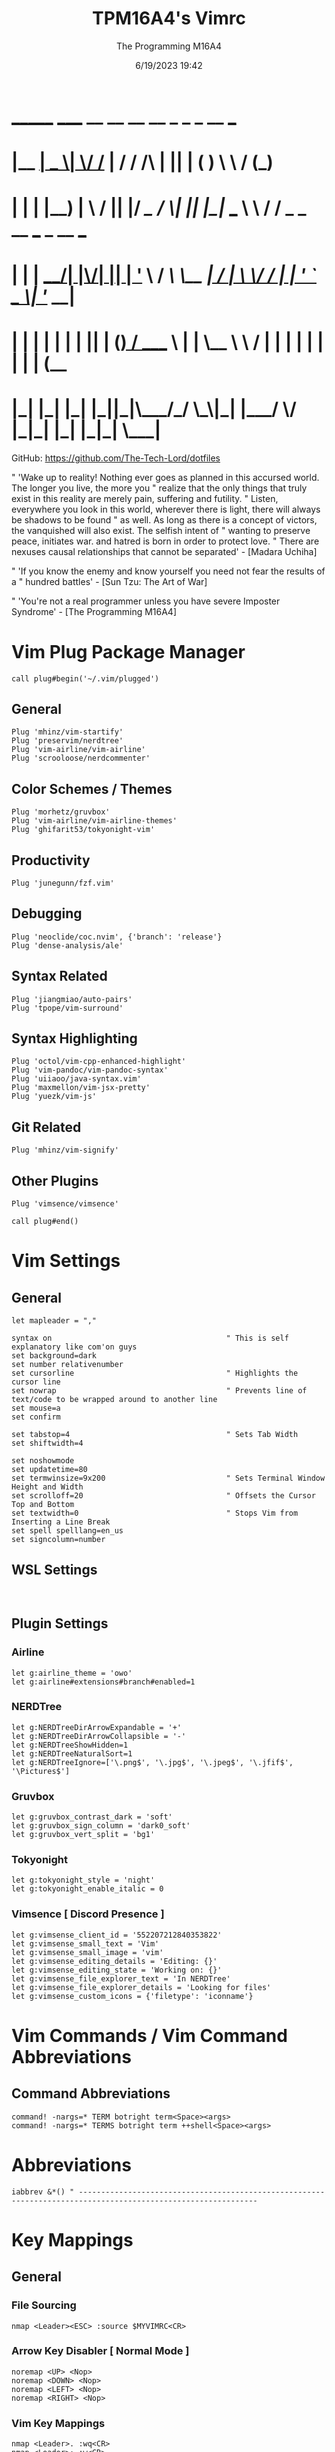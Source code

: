 #+TITLE: TPM16A4's Vimrc
#+DATE: 6/19/2023 19:42
#+AUTHOR: The Programming M16A4
#+PROPERTY: header-args:vimrc :tangle yes :tangle .vimrc

*  _______ _____  __  __ __   __		_  _   _	  __	  ___
* |__	__|  __ \|	\/	/_ | / /	/\ | || | ( )	  \ \	 / (_)
* 	 | |  | |__) | \  / || |/ /_   /  \| || |_|/ ___   \ \	/ / _ _ __ ___	_ __ ___
*    | |  |  ___/| |\/| || | '_ \ / /\ \__	 _| / __|	\ \/ / | | '_ ` _ \| '__/ __|
*    | |  | |	 | |  | || | (_) / ____ \ | |	\__ \	 \	/  | | | | | | | | | (__
*    |_|  |_|	 |_|  |_||_|\___/_/    \_\|_|	|___/	  \/   |_|_| |_| |_|_|	\___|

GitHub: https://github.com/The-Tech-Lord/dotfiles

" 'Wake up to reality! Nothing ever goes as planned in this accursed world. The longer you live, the more you
" realize that the only things that truly exist in this reality are merely pain, suffering and futility.
" Listen, everywhere you look in this world, wherever there is light, there will always be shadows to be found
" as well. As long as there is a concept of victors, the vanquished will also exist. The selfish intent of
" wanting to preserve peace, initiates war. and hatred is born in order to protect love.
" There are nexuses causal relationships that cannot be separated' - [Madara Uchiha]

" 'If you know the enemy and know yourself you need not fear the results of a
" hundred battles' - [Sun Tzu: The Art of War]

" 'You're not a real programmer unless you have severe Imposter Syndrome' - [The Programming M16A4]

* Vim Plug Package Manager
#+BEGIN_SRC vimrc
call plug#begin('~/.vim/plugged')
#+END_SRC

** General
#+BEGIN_SRC vimrc
Plug 'mhinz/vim-startify'
Plug 'preservim/nerdtree'
Plug 'vim-airline/vim-airline'
Plug 'scrooloose/nerdcommenter'
#+END_SRC

** Color Schemes / Themes
#+BEGIN_SRC vimrc
Plug 'morhetz/gruvbox'
Plug 'vim-airline/vim-airline-themes'
Plug 'ghifarit53/tokyonight-vim'
#+END_SRC

** Productivity
#+BEGIN_SRC vimrc
Plug 'junegunn/fzf.vim'
#+END_SRC

** Debugging
#+BEGIN_SRC vimrc
Plug 'neoclide/coc.nvim', {'branch': 'release'}
Plug 'dense-analysis/ale'
#+END_SRC

** Syntax Related
#+BEGIN_SRC vimrc
Plug 'jiangmiao/auto-pairs'
Plug 'tpope/vim-surround'
#+END_SRC

** Syntax Highlighting
#+BEGIN_SRC vimrc
Plug 'octol/vim-cpp-enhanced-highlight'
Plug 'vim-pandoc/vim-pandoc-syntax'
Plug 'uiiaoo/java-syntax.vim'
Plug 'maxmellon/vim-jsx-pretty'
Plug 'yuezk/vim-js'
#+END_SRC

** Git Related
#+BEGIN_SRC vimrc
Plug 'mhinz/vim-signify'
#+END_SRC

** Other Plugins
#+BEGIN_SRC vimrc
Plug 'vimsence/vimsence'
#+END_SRC

#+BEGIN_SRC vimrc
call plug#end()
#+END_SRC

* Vim Settings
** General
#+BEGIN_SRC vimrc
let mapleader = ","
#+END_SRC

#+BEGIN_SRC vimrc
syntax on										" This is self explanatory like com'on guys
set background=dark
set number relativenumber
set cursorline									" Highlights the cursor line
set nowrap										" Prevents line of text/code to be wrapped around to another line
set mouse=a
set confirm
#+END_SRC

#+BEGIN_SRC vimrc
set tabstop=4									" Sets Tab Width
set shiftwidth=4
#+END_SRC

#+BEGIN_SRC vimrc
set noshowmode
set updatetime=80
set termwinsize=9x200							" Sets Terminal Window Height and Width
set scrolloff=20								" Offsets the Cursor Top and Bottom
set textwidth=0									" Stops Vim from Inserting a Line Break
set spell spelllang=en_us
set signcolumn=number
#+END_SRC

** WSL Settings
#+BEGIN_SRC vimrc

#+END_SRC

** Plugin Settings
*** Airline
#+BEGIN_SRC vimrc
let g:airline_theme = 'owo'
let g:airline#extensions#branch#enabled=1
#+END_SRC
  
*** NERDTree
#+BEGIN_SRC vimrc
let g:NERDTreeDirArrowExpandable = '+'
let g:NERDTreeDirArrowCollapsible = '-'
let g:NERDTreeShowHidden=1
let g:NERDTreeNaturalSort=1
let g:NERDTreeIgnore=['\.png$', '\.jpg$', '\.jpeg$', '\.jfif$', '\Pictures$']
#+END_SRC

*** Gruvbox
#+BEGIN_SRC vimrc
let g:gruvbox_contrast_dark = 'soft'
let g:gruvbox_sign_column = 'dark0_soft'
let g:gruvbox_vert_split = 'bg1'
#+END_SRC

*** Tokyonight
#+BEGIN_SRC vimrc
let g:tokyonight_style = 'night'
let g:tokyonight_enable_italic = 0
#+END_SRC

*** Vimsence [ Discord Presence ]
#+BEGIN_SRC vimrc
let g:vimsense_client_id = '552207212840353822'
let g:vimsense_small_text = 'Vim'
let g:vimsense_small_image = 'vim'
let g:vimsense_editing_details = 'Editing: {}'
let g:vimsense_editing_state = 'Working on: {}'
let g:vimsense_file_explorer_text = 'In NERDTree'
let g:vimsense_file_explorer_details = 'Looking for files'
let g:vimsense_custom_icons = {'filetype': 'iconname'}
#+END_SRC

* Vim Commands / Vim Command Abbreviations
** Command Abbreviations
#+BEGIN_SRC vimrc
command! -nargs=* TERM botright term<Space><args>
command! -nargs=* TERMS botright term ++shell<Space><args>
#+END_SRC

* Abbreviations
#+BEGIN_SRC vimrc
iabbrev &*() " --------------------------------------------------------------------------------------------------------------
#+END_SRC

* Key Mappings
** General
*** File Sourcing
#+BEGIN_SRC vimrc
nmap <Leader><ESC> :source $MYVIMRC<CR>
#+END_SRC

*** Arrow Key Disabler [ Normal Mode ]
#+BEGIN_SRC vimrc
noremap <UP> <Nop>
noremap <DOWN> <Nop>
noremap <LEFT> <Nop>
noremap <RIGHT> <Nop>
#+END_SRC

*** Vim Key Mappings
#+BEGIN_SRC vimrc
nmap <Leader>. :wq<CR>
nmap <Leader>; :w<CR>
nmap <Leader><Leader> :q<CR>
nmap <Leader>t :botright term<CR>
#+END_SRC

*** Vim Split Resizing
#+BEGIN_SRC vimrc
nnoremap <C-S-RIGHT> 5<C-w>>
nnoremap <C-S-LEFT> 5<C-w><
nnoremap <C-S-UP> 5<C-w>+
nnoremap <C-S-DOWN> 5<C-w>-

nnoremap <C-RIGHT> 3<C-w>>
nnoremap <C-LEFT> 3<C-w><
nnoremap <C-UP> 3<C-w>+
nnoremap <C-DOWN> 3<C-w>-
#+END_SRC

*** Vim Tabs
#+BEGIN_SRC vimrc
nmap tnb :tabnew<CR>
nmap tno :tabnew<Space>
nmap <C-j> :tabr<CR>
nmap <C-K> :tabl<CR>
nmap <C-h> :tabp<CR>
nmap <C-l> :tabn<CR>
#+END_SRC

*** NERDTree
#+BEGIN_SRC vimrc
nmap <Leader>nt :NERDTreeToggle<CR>
#+END_SRC

*** COC / COC Language Server
- [X] Python
- [X] Java
- [X] C
- [X] Json
- [X] HTML
- [X] CSS
- [X] JSON
- [X] TypeScript
- [X] Lua
- [ ] Perl
- [ ] Clojure
- [ ] Rust
#+BEGIN_SRC vimrc
let g:coc_global_extensions = ['coc-python', 'coc-java', 'coc-clangd', 'coc-tsserver', 'coc-json', 'coc-html', 'coc-css']
nmap <Leader>cocu :CocUpdate<CR>
nmap <Leader>cocl :CocList<CR>
#+END_SRC

** Regex Key
#+BEGIN_SRC vimrc
nmap <C-a> :%s/\s\+$//e<CR>
#+END_SRC

** Compiler Key Mappings
#+BEGIN_SRC vimrc
nnoremap <F2>1 :call Compile("S")<CR>
nnoremap <F2>2 :call Compile("A")<CR>
#+END_SRC

The Keybindings below are usually for compiling or running programs with certain settings on other than the ones in the Compile function

*** Monty Python vi Britannia III
#+BEGIN_SRC vimrc

#+END_SRC

*** Universal Pain
#+BEGIN_SRC vimrc

#+END_SRC

*** GCC (C17)
#+BEGIN_SRC vimrc
autocmd FileType c nnoremap <buffer> <F2>31 :execute 'TERMS gcc -std=c17 "%"; ./a.out'<CR>
#+END_SRC

*** G++ (C++17)
#+BEGIN_SRC vimrc
autocmd FileType cpp nnoremap <buffer> <F2>31 :execute 'TERMS g++ -std=c++17 "%"; ./a.out'<CR>
#+END_SRC

*** Microsoft Java
#+BEGIN_SRC vimrc

#+END_SRC

*** 0 == "0"
#+BEGIN_SRC vimrc

#+END_SRC

*** Lua[1]
#+BEGIN_SRC vimrc

#+END_SRC

*** Perl
#+BEGIN_SRC vimrc

#+END_SRC

*** Common Lisp
#+BEGIN_SRC vimrc

#+END_SRC

*** Insecurity
#+BEGIN_SRC vimrc

#+END_SRC

*** Haskell
#+BEGIN_SRC vimrc

#+END_SRC

*** Crab Rave
#+BEGIN_SRC vimrc

#+END_SRC

*** Assembly
#+BEGIN_SRC vimrc

#+END_SRC

*** Google Sonic the Hedgehog
#+BEGIN_SRC vimrc

#+END_SRC

** Program Execution
#+BEGIN_SRC vimrc
nmap <Leader>r :TERM ./a.out<CR>
nmap <Leader>m :TERM make<CR>
#+END_SRC

** Git
#+BEGIN_SRC vimrc
nmap <Leader>1 :execute 'botright term ++shell' 'git add "%"'<CR>
nmap <Leader>2 :execute 'botright term ++shell' 'git add .'<CR>
nmap <Leader>3 :execute 'botright term ++shell' 'git commit -m "Quick Commit - Wim Macro"'<CR>
nmap <Leader>4 :execute 'botright term ++shell' 'git push'<CR>

nnoremap <Leader>5 :execute 'botright term ++shell' 'git add "%"; git commit -m "Quick Commit - Wim Macro"; git push'<CR>
nnoremap <Leader>6 :execute 'botright term ++shell' 'git add .; git commit -m "Quick Commit - Vim Macro"; git push'<CR>

nmap <Leader>7 :execute 'git status'<CR>
nmap <Leader>lg :TERM<CR>git log --graph --abbrev-commit --decorate --format=format:'%C(bold blue)%h%C(reset) - %C(bold green)(%ar)%C(reset) %C(white)%s%C(reset) %C(dim white)- %an%C(reset)%C(bold yellow)%d%C(reset)' --all<CR>
#+END_SRC

* Funky Vim Functions
'Getting freaky on a Friday Night yeah!'

#+BEGIN_SRC vimrc
function Compile(Mode)
	" Description: Multi Filetype Compiler Function (Uses Parameters to Ensure all Errors are Found)

	execute ':w'
	if a:Mode == "S"
		if expand('%:e') ==# 'py'
			exec 'TERMS python3 "%"'
		elseif expand('%:e') ==# 'c'
			exec 'TERMS gcc -std=c17 -Wall -Wextra -Werror "%"; ./a.out'
		elseif expand('%:e') ==# 'cpp'
			exec 'TERMS g++ -std=c++17 -Wall -Wextra -Werror "%"; ./a.out'
		elseif expand('%:e') ==# 'java'
			exec 'TERMS java "%"'
		elseif expand('%:e') ==# 'js'
			exec 'TERMS node "%"'
		endif
	elseif a:Mode == "A"
		if expand('%:e') ==# 'py'
			exec 'TERMS python3 ./*.py'
		elseif expand('%:e') ==# 'c'
			exec 'TERMS gcc -std=c17 -Wall -Wextra -Werror ./*.c'
		elseif expand('%:e') ==# 'cpp'
			exec 'TERMS g++ -std=c++17 -Wall -Wextra -Werror ./*.cpp'
		elseif expand('%:e') ==# 'java'
			exec 'javac *.java'
		endif
	endif
endfunction

function Header_Guard_Setup()
	" Description: Header Guard Auto Setup Function

	let l:filename = toupper(expand("%:r"))
	if (getline("1") !~ '#ifndef ' . filename)
		exe "normal!ggO#ifndef " . l:filename . "_H"
		exe "normal!o#define " . l:filename . "_H"
		" Am I YandereDev yet?
		exe "normal!3o"
		exe "normal!o#endif"
		exe "normal!1j"
		exe "normal!dd"
		exe "normal!2k"
	endif
endfunction

"function Theme_Checker_Setter()
	" Description: Checks the Theme and Changes Accordingly

	"let fileExtensions = ['html', 'css']
	"let fileNameCheck = index(l:fileExtensions, expand('%:e'))
	"if g:colors_name ==# 'gruvbox'
		"if l:fileNameCheck == 0
			"set termguicolors
			"colorscheme tokyonight
			"return 4
		"endif
	"elseif g:colors_name ==# 'tokyonight'
		"if l:fileNameCheck == -1
			"set notermguicolors
			"colorscheme gruvbox
			"return 5
		"endif
	"endif
"endfunction

function WSL_Settings_Setter()
	" Description: Checks if Vim is in WSL or Linux and applies appropriate settings

	let wsl_uname = substitute(system('uname'), '\n', '', '')
	if wsl_uname == 'Linux'
		let wsl_lines = readfile("/proc/version")
		if wsl_lines[0] =~ "Microsoft" " Checks if /proc/version contains any instance of the word Microsoft
			colorscheme gruvbox
			highlight Normal guibg=NONE ctermbg=NONE
			highlight CursorLine guibg=NONE ctermbg=NONE gui=underline cterm=underline
			return 854 " Try and figure out what the number is for
		endif
	endif
	colorscheme gruvbox
	return 528 " Try and figure out what the number is for
endfunction

#+END_SRC

* Conditionals
Can be used if they just didn't somehow work in a function or some other reason

#+BEGIN_SRC vimrc

#+END_SRC

* Debugging
If you think that a print function isn't 'real' debugging you're not a real programmer.

** Print Statements
#+BEGIN_SRC vimrc
autocmd FileType python inoremap <buffer> <C-p> print("You made it here! - Debugging\n")
autocmd FileType c inoremap <buffer> <C-p> printf("You made it here! - Debugging\n");
autocmd FileType cpp inoremap <buffer> <C-p> cout << "You made it here! - Debugging" << endl;
autocmd FileType cs inoremap <buffer> <C-p> Console.WriteLine("You made it here! - Debugging\n");
autocmd FileType java inoremap <buffer> <C-p> System.out.println("You made it here! - Debugging\n");
autocmd FileType rs inoremap <buffer> <C-p> println!("You made it here! - Debugging\n");
autocmd FileType lua inoremap <buffer> <C-p> io.write("You made it here! - Debugging\n");
autocmd FileType perl inoremap <buffer> <C-p> printf "You made it here! - Debugging\n";
autocmd FileType pascal inoremap <buffer> <C-p> writeln("You made it here! - Debugging\n");
#+END_SRC

#+BEGIN_SRC vimrc

#+END_SRC

* Auto Run Commands
Non-specific autocmd commands like when starting up Vim or when in a certain mode like Insert or Visual. Not really meant for commands for programming specifically like autocomplete, insertion or templates.

** Theme Switcher
#+BEGIN_SRC vimrc
"autocmd BufLeave,BufEnter * :call Theme_Checker_Setter()
#+END_SRC

** NERDTree
#+BEGIN_SRC vimrc
" Quits NERDTree if it's the last buffer
autocmd BufEnter * if tabpagenr('$') == 1 && winnr('$') == 1 && exists('b:NERDTree') && b:NERDTree.isTabTree() |
						\ quit | endif
" Prevents other buffers from replacing the NERDTree buffer
autocmd BufEnter * if bufname('#') =~ 'NERD_tree_\d\+' && bufname('%') !~ 'NERD_tree_\d\+' && winnr('$') > 1 |
	\ let buf=bufnr() | buffer# | execute "normal! \<C-W>w" | execute 'buffer'.buf | endif

" Refreshes NERDTree when entering its buffer
autocmd BufEnter NERD_tree_* | execute 'normal R'
#+END_SRC

** WSL Detector
#+BEGIN_SRC vimrc
autocmd VimEnter * :call WSL_Settings_Setter()
#+END_SRC

* Autocompletions
** Python
#+BEGIN_SRC vimrc

#+END_SRC

** C
#+BEGIN_SRC vimrc
autocmd BufNewFile,FileType c nnoremap <buffer> <C-P> :r ~/.vim/templates/c_setup.c<CR>i<BS><ESC>
autocmd BufNewFile,FileType *.h :call Header_Guard_Setup()
#+END_SRC

** C++
#+BEGIN_SRC vimrc
autocmd BufNewFile,FileType cpp nnoremap <buffer> <C-P> :r ~/.vim/templates/cpp_setup.cpp<CR>i<BS><ESC>
autocmd BufNewFile,FileType *.hpp :call Header_Guard_Setup()
#+END_SRC

** C#
#+BEGIN_SRC vimrc
autocmd BufNewFile,FileType cs nnoremap <buffer> <C-P> :r ~/.vim/templates/cs_setup.cs<CR>i<BS><ESC>
#+END_SRC

** Java
#+BEGIN_SRC vimrc
autocmd BufNewFile,FileType java nnoremap <buffer> <C-P> :r ~/.vim/templates/java_setup.java<CR>i<BS><ESC>
autocmd Filetype java iabbrev <buffer> sout System.out.println(
#+END_SRC

** Rust
#+BEGIN_SRC vimrc
autocmd BufNewFile,Filetype rs nnoremap <buffer> <C-P> :r ~/.vim/templates/rust_setup.rs<CR>i<BS><ESC>
#+END_SRC

** Lua
#+BEGIN_SRC vimrc

#+END_SRC

** Perl
#+BEGIN_SRC vimrc

#+END_SRC

** Haskell
#+BEGIN_SRC vimrc

#+END_SRC

** HTML
#+BEGIN_SRC vimrc
autocmd BufNewFile,FileType html nnoremap <buffer> <C-P> :r ~/.vim/templates/html_setup.html<CR>i<BS><ESC>
#+END_SRC

** CSS
#+BEGIN_SRC vimrc

#+END_SRC

* Macroinstructions
I didn't have to do this but I like being able to just see my macros without having to use the :register command.

#+BEGIN_SRC vimrc

#+END_SRC

* Miscellaneous Sht
Just some random stuff like showing the time or printing out a Nyan cat stuff like that

#+BEGIN_SRC vimrc

#+END_SRC
